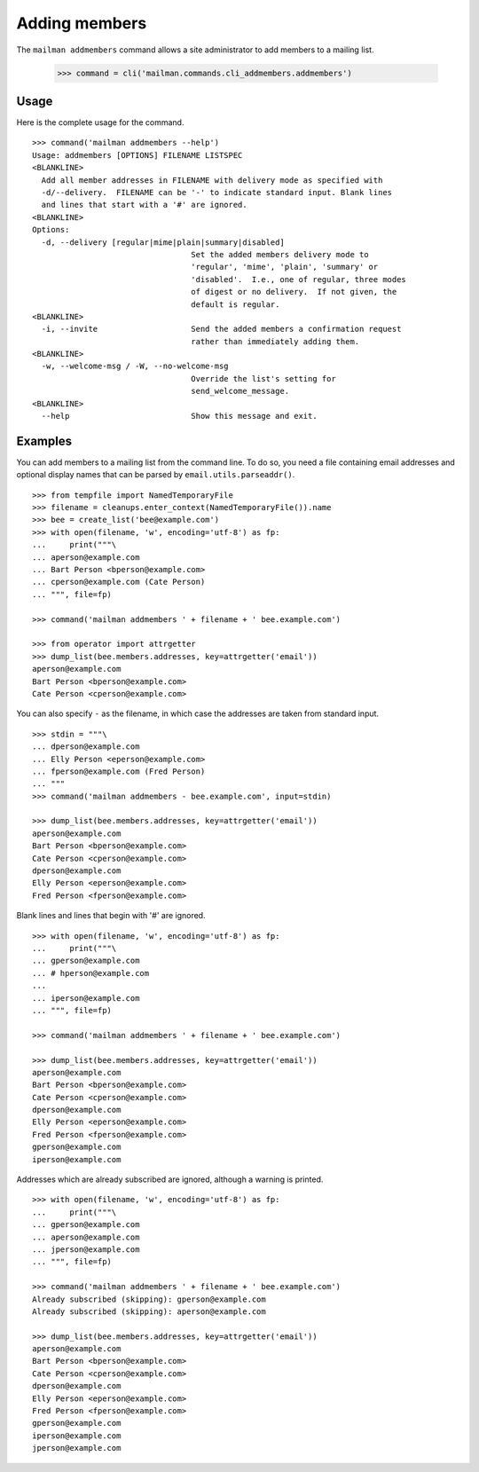 ==============
Adding members
==============

The ``mailman addmembers`` command allows a site administrator to add members
to a mailing list.

    >>> command = cli('mailman.commands.cli_addmembers.addmembers')

Usage
-----

Here is the complete usage for the command.
::

    >>> command('mailman addmembers --help')
    Usage: addmembers [OPTIONS] FILENAME LISTSPEC
    <BLANKLINE>
      Add all member addresses in FILENAME with delivery mode as specified with
      -d/--delivery.  FILENAME can be '-' to indicate standard input. Blank lines
      and lines that start with a '#' are ignored.
    <BLANKLINE>
    Options:
      -d, --delivery [regular|mime|plain|summary|disabled]
                                      Set the added members delivery mode to
                                      'regular', 'mime', 'plain', 'summary' or
                                      'disabled'.  I.e., one of regular, three modes
                                      of digest or no delivery.  If not given, the
                                      default is regular.
    <BLANKLINE>
      -i, --invite                    Send the added members a confirmation request
                                      rather than immediately adding them.
    <BLANKLINE>
      -w, --welcome-msg / -W, --no-welcome-msg
                                      Override the list's setting for
                                      send_welcome_message.
    <BLANKLINE>
      --help                          Show this message and exit.

Examples
--------

You can add members to a mailing list from the command line.  To do so, you
need a file containing email addresses and optional display names that can be
parsed by ``email.utils.parseaddr()``.
::

    >>> from tempfile import NamedTemporaryFile
    >>> filename = cleanups.enter_context(NamedTemporaryFile()).name
    >>> bee = create_list('bee@example.com')
    >>> with open(filename, 'w', encoding='utf-8') as fp:
    ...     print("""\
    ... aperson@example.com
    ... Bart Person <bperson@example.com>
    ... cperson@example.com (Cate Person)
    ... """, file=fp)

    >>> command('mailman addmembers ' + filename + ' bee.example.com')

    >>> from operator import attrgetter
    >>> dump_list(bee.members.addresses, key=attrgetter('email'))
    aperson@example.com
    Bart Person <bperson@example.com>
    Cate Person <cperson@example.com>

You can also specify ``-`` as the filename, in which case the addresses are
taken from standard input.
::

    >>> stdin = """\
    ... dperson@example.com
    ... Elly Person <eperson@example.com>
    ... fperson@example.com (Fred Person)
    ... """
    >>> command('mailman addmembers - bee.example.com', input=stdin)

    >>> dump_list(bee.members.addresses, key=attrgetter('email'))
    aperson@example.com
    Bart Person <bperson@example.com>
    Cate Person <cperson@example.com>
    dperson@example.com
    Elly Person <eperson@example.com>
    Fred Person <fperson@example.com>

Blank lines and lines that begin with '#' are ignored.
::

    >>> with open(filename, 'w', encoding='utf-8') as fp:
    ...     print("""\
    ... gperson@example.com
    ... # hperson@example.com
    ...
    ... iperson@example.com
    ... """, file=fp)

    >>> command('mailman addmembers ' + filename + ' bee.example.com')

    >>> dump_list(bee.members.addresses, key=attrgetter('email'))
    aperson@example.com
    Bart Person <bperson@example.com>
    Cate Person <cperson@example.com>
    dperson@example.com
    Elly Person <eperson@example.com>
    Fred Person <fperson@example.com>
    gperson@example.com
    iperson@example.com

Addresses which are already subscribed are ignored, although a warning is
printed.
::

    >>> with open(filename, 'w', encoding='utf-8') as fp:
    ...     print("""\
    ... gperson@example.com
    ... aperson@example.com
    ... jperson@example.com
    ... """, file=fp)

    >>> command('mailman addmembers ' + filename + ' bee.example.com')
    Already subscribed (skipping): gperson@example.com
    Already subscribed (skipping): aperson@example.com

    >>> dump_list(bee.members.addresses, key=attrgetter('email'))
    aperson@example.com
    Bart Person <bperson@example.com>
    Cate Person <cperson@example.com>
    dperson@example.com
    Elly Person <eperson@example.com>
    Fred Person <fperson@example.com>
    gperson@example.com
    iperson@example.com
    jperson@example.com
